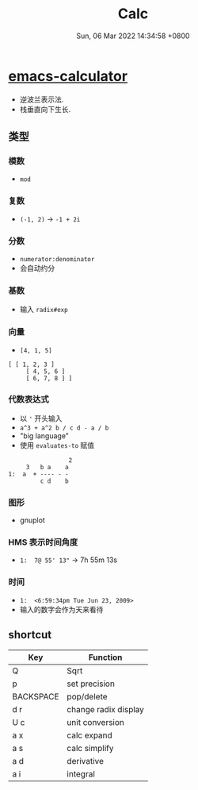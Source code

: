 #+TITLE: Calc
#+categories[]: emacs
#+tags[]: emacs
#+date: Sun, 06 Mar 2022 14:34:58 +0800
#+lastmod: Sun, 06 Mar 2022 14:34:58 +0800
#+summary: Emacs Calculator!

* [[https://github.com/lujun9972/emacs-document/blob/master/calc/emacs-calculator%E4%BD%BF%E7%94%A8%E8%AF%B4%E6%98%8E.org][emacs-calculator]]

+ 逆波兰表示法.
+ 栈垂直向下生长.
** 类型
*** 模数
+ =mod=
*** 复数
+ =(-1, 2)= -> =-1 + 2i=
*** 分数
+ =numerator:denominator=
+ 会自动约分
*** 基数
+ 输入 =radix#exp=
*** 向量
+ =[4, 1, 5]=
#+begin_example
 [ [ 1, 2, 3 ]
      [ 4, 5, 6 ]
      [ 6, 7, 8 ] ]
#+end_example
*** 代数表达式
+ 以 ='= 开头输入
+ =a^3 + a^2 b / c d - a / b=
+ "big language"
+ 使用 =evaluates-to= 赋值

#+begin_example
                  2
      3   b a    a
 1:  a  + ---- - -
          c d    b
#+end_example
*** 图形
+ gnuplot
*** HMS 表示时间角度
+ =1:  7@ 55' 13"= -> 7h 55m 13s
*** 时间
+ =1:  <6:59:34pm Tue Jun 23, 2009>=
+ 输入的数字会作为天来看待

** shortcut
| Key       | Function             |
|-----------+----------------------|
| Q         | Sqrt                 |
| p         | set precision        |
| BACKSPACE | pop/delete           |
| d r       | change radix display |
| U c       | unit conversion      |
| a x       | calc expand          |
| a s       | calc simplify        |
| a d       | derivative           |
| a i       | integral             |
